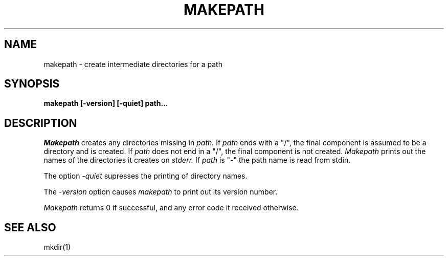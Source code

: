 .\" Copyright (c) 1990 Carnegie Mellon University
.\" All Rights Reserved.
.\" 
.\" Permission to use, copy, modify and distribute this software and its
.\" documentation is hereby granted, provided that both the copyright
.\" notice and this permission notice appear in all copies of the
.\" software, derivative works or modified versions, and any portions
.\" thereof, and that both notices appear in supporting documentation.
.\"
.\" THE SOFTWARE IS PROVIDED "AS IS" AND CARNEGIE MELLON UNIVERSITY
.\" DISCLAIMS ALL WARRANTIES WITH REGARD TO THIS SOFTWARE, INCLUDING ALL
.\" IMPLIED WARRANTIES OF MERCHANTABILITY AND FITNESS.  IN NO EVENT
.\" SHALL CARNEGIE MELLON UNIVERSITY BE LIABLE FOR ANY SPECIAL, DIRECT,
.\" INDIRECT, OR CONSEQUENTIAL DAMAGES OR ANY DAMAGES WHATSOEVER
.\" RESULTING FROM LOSS OF USE, DATA OR PROFITS, WHETHER IN AN ACTION OF
.\" CONTRACT, NEGLIGENCE OR OTHER TORTIOUS ACTION, ARISING OUT OF OR IN
.\" CONNECTION WITH THE USE OR PERFORMANCE OF THIS SOFTWARE.
.\"
.\" Users of this software agree to return to Carnegie Mellon any
.\" improvements or extensions that they make and grant Carnegie the
.\" rights to redistribute these changes.
.\"
.\" Export of this software is permitted only after complying with the
.\" regulations of the U.S. Deptartment of Commerce relating to the
.\" Export of Technical Data.
.\""""""""""""""""""""""""""""""""""""""""""""""""""""""""""""""""""""""
.\" HISTORY
.\" $Log:	makepath.man,v $
.\" Revision 2.2  92/05/20  20:15:13  mrt
.\" 	First checkin
.\" 	[92/05/20  18:02:48  mrt]
.\" 
.\" Revision 2.3  90/12/12  15:53:31  mja
.\" 	Add copyright/disclaimer for distribution.
.\" 
.\" Revision 2.2  89/02/22  17:58:59  gm0w
.\" 	Created.
.\" 	[89/02/22            gm0w]
.\" 
.TH MAKEPATH 1 5/20/92
.AT 1
.SH NAME
makepath \- create intermediate directories for a path
.SH SYNOPSIS
.nf
.B
makepath [-version] [-quiet] path...
.br
.SH DESCRIPTION
.I Makepath
creates any directories missing in
.IR path.
If
.IR path
ends with a "/", the final component is assumed to be a directory
and is created. If 
.IR path
does not end in a "/", the final component is not created.
.I Makepath
prints out the names of the directories it creates on 
.I stderr.
If 
.IR path
is "-" the path name is read from stdin.
.PP
The option
.I -quiet
supresses the printing of directory names.
.PP
The
.IR -version
option causes
.I makepath
to print out its version number.
.PP
.I Makepath
returns 0 if successful, and any error code it received  otherwise.
.SH "SEE ALSO"
mkdir(1)
